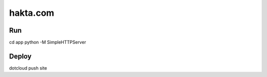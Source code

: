 hakta.com
=========

Run
---

cd app
python -M SimpleHTTPServer 


Deploy
-----

dotcloud push site
